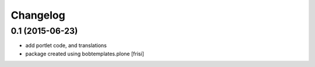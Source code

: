 Changelog
=========


0.1 (2015-06-23)
----------------

- add portlet code, and translations

- package created using bobtemplates.plone
  [frisi]

